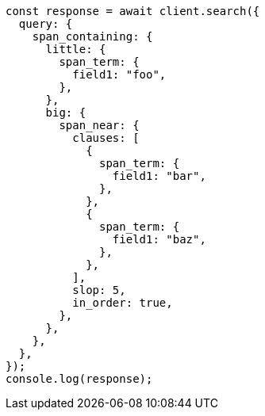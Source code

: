 // This file is autogenerated, DO NOT EDIT
// Use `node scripts/generate-docs-examples.js` to generate the docs examples

[source, js]
----
const response = await client.search({
  query: {
    span_containing: {
      little: {
        span_term: {
          field1: "foo",
        },
      },
      big: {
        span_near: {
          clauses: [
            {
              span_term: {
                field1: "bar",
              },
            },
            {
              span_term: {
                field1: "baz",
              },
            },
          ],
          slop: 5,
          in_order: true,
        },
      },
    },
  },
});
console.log(response);
----
